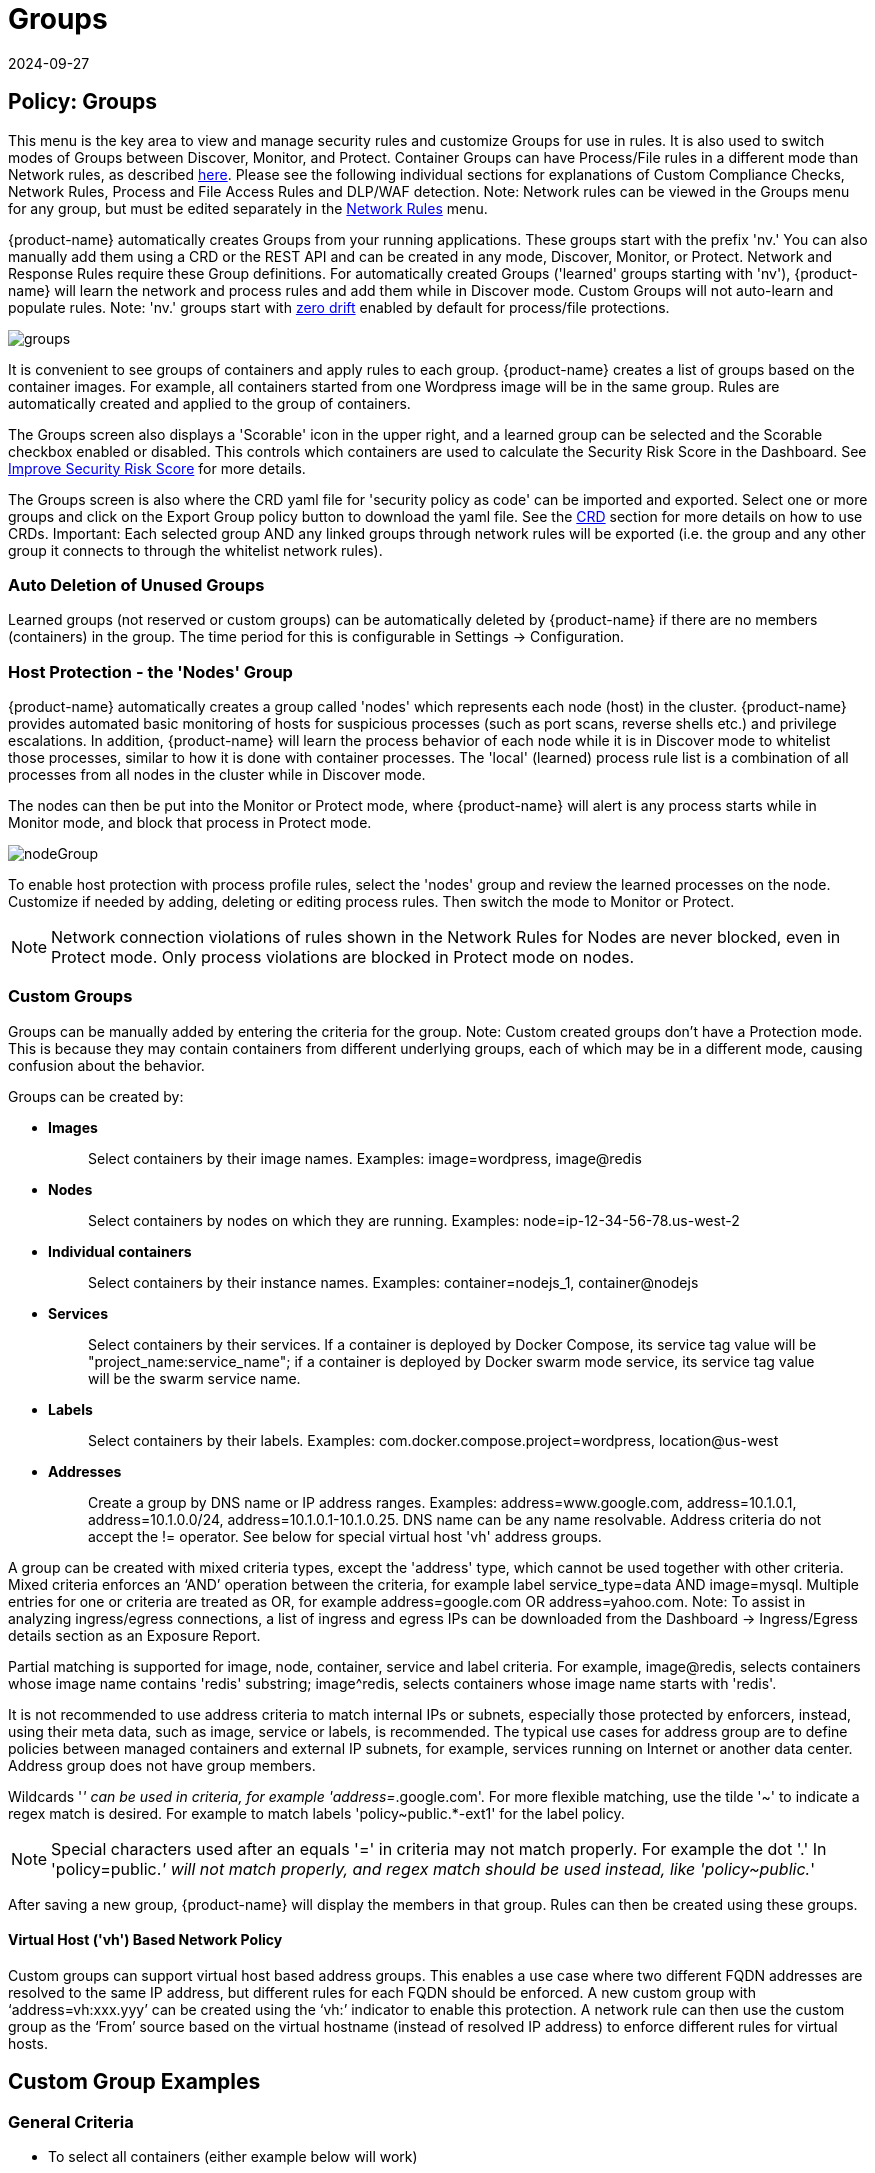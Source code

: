= Groups
:revdate: 2024-09-27
:page-revdate: {revdate}
:page-opendocs-origin: /05.policy/04.groups/04.groups.md
:page-opendocs-slug:  /policy/groups

== Policy: Groups

This menu is the key area to view and manage security rules and customize Groups for use in rules. It is also used to switch modes of Groups between Discover, Monitor, and Protect. Container Groups can have Process/File rules in a different mode than Network rules, as described xref:modes.adoc#_network_service_policy_mode[here]. Please see the following individual sections for explanations of Custom Compliance Checks, Network Rules, Process and File Access Rules and DLP/WAF detection. Note: Network rules can be viewed in the Groups menu for any group, but must be edited separately in the xref:networkrules.adoc[Network Rules] menu.

{product-name} automatically creates Groups from your running applications. These groups start with the prefix 'nv.' You can also manually add them using a CRD or the REST API and can be created in any mode, Discover, Monitor, or Protect. Network and Response Rules require these Group definitions. For automatically created Groups ('learned' groups starting with 'nv'), {product-name} will learn the network and process rules and add them while in Discover mode. Custom Groups will not auto-learn and populate rules. Note: 'nv.' groups start with xref:processrules.adoc#_zero_drift_process_protection[zero drift] enabled by default for process/file protections.

image:5_groups.png[groups]

It is convenient to see groups of containers and apply rules to each group. {product-name} creates a list of groups based on the container images. For example, all containers started from one Wordpress image will be in the same group. Rules are automatically created and applied to the group of containers.

The Groups screen also displays a 'Scorable' icon in the upper right, and a learned group can be selected and the Scorable checkbox enabled or disabled. This controls which containers are used to calculate the Security Risk Score in the Dashboard. See xref:improve-score.adoc#_improving_the_security_risk_score[Improve Security Risk Score] for more details.

The Groups screen is also where the CRD yaml file for 'security policy as code' can be imported and exported. Select one or more groups and click on the Export Group policy button to download the yaml file. See the xref:usingcrd.adoc[CRD] section for more details on how to use CRDs. Important: Each selected group AND any linked groups through network rules will be exported (i.e. the group and any other group it connects to through the whitelist network rules).

=== Auto Deletion of Unused Groups

Learned groups (not reserved or custom groups) can be automatically deleted by {product-name} if there are no members (containers) in the group. The time period for this is configurable in Settings -> Configuration.

=== Host Protection - the 'Nodes' Group

{product-name} automatically creates a group called 'nodes' which represents each node (host) in the cluster. {product-name} provides automated basic monitoring of hosts for suspicious processes (such as port scans, reverse shells etc.) and privilege escalations. In addition, {product-name} will learn the process behavior of each node while it is in Discover mode to whitelist those processes, similar to how it is done with container processes.  The 'local' (learned) process rule list is a combination of all processes from all nodes in the cluster while in Discover mode.

The nodes can then be put into the Monitor or Protect mode, where {product-name} will alert is any process starts while in Monitor mode, and block that process in Protect mode.

image:host_protection.png[nodeGroup]

To enable host protection with process profile rules, select the 'nodes' group and review the learned processes on the node. Customize if needed by adding, deleting or editing process rules. Then switch the mode to Monitor or Protect.

[NOTE]
====
Network connection violations of rules shown in the Network Rules for Nodes are never blocked, even in Protect mode. Only process violations are blocked in Protect mode on nodes.
====

=== Custom Groups

Groups can be manually added by entering the criteria for the group. Note: Custom created groups don't have a Protection mode. This is because they may contain containers from different underlying groups, each of which may be in a different mode, causing confusion about the behavior.

Groups can be created by:

* *Images*
+
____
Select containers by their image names. Examples: image=wordpress, image@redis
____

* *Nodes*
+
____
Select containers by nodes on which they are running. Examples: node=ip-12-34-56-78.us-west-2
____

* *Individual containers*
+
____
Select containers by their instance names. Examples: container=nodejs_1, container@nodejs
____

* *Services*
+
____
Select containers by their services. If a container is deployed by Docker Compose, its service tag value will be "project_name:service_name"; if a container is deployed by Docker swarm mode service, its service tag value will be the swarm service name.
____

* *Labels*
+
____
Select containers by their labels. Examples: com.docker.compose.project=wordpress, location@us-west
____

* *Addresses*
+
____
Create a group by DNS name or IP address ranges. Examples: address=www.google.com, address=10.1.0.1, address=10.1.0.0/24, address=10.1.0.1-10.1.0.25. DNS name can be any name resolvable. Address criteria do not accept the != operator. See below for special virtual host 'vh' address groups.
____

A group can be created with mixed criteria types, except the 'address' type, which cannot be used together with other criteria. Mixed criteria enforces an '`AND`' operation between the criteria, for example label service_type=data AND image=mysql. Multiple entries for one or criteria are treated as OR, for example address=google.com OR address=yahoo.com. Note: To assist in analyzing ingress/egress connections, a list of ingress and egress IPs can be downloaded from the Dashboard -> Ingress/Egress details section as an Exposure Report.

Partial matching is supported for image, node, container, service and label criteria. For example, image@redis, selects containers whose image name contains 'redis' substring; image{caret}redis, selects containers whose image name starts with 'redis'.

It is not recommended to use address criteria to match internal IPs or subnets, especially those protected by enforcers, instead, using their meta data, such as image, service or labels, is recommended. The typical use cases for address group are to define policies between managed containers and external IP subnets, for example, services running on Internet or another data center. Address group does not have group members.

Wildcards '_' can be used in criteria, for example 'address=_.google.com'. For more flexible matching, use the tilde '~' to indicate a regex match is desired. For example to match labels 'policy~public.*-ext1' for the label policy.

[NOTE]
====
Special characters used after an equals '=' in criteria may not match properly. For example the dot '.' In 'policy=public._' will not match properly, and regex match should be used instead, like 'policy~public._'
====

After saving a new group, {product-name} will display the members in that group. Rules can then be created using these groups.

==== Virtual Host ('vh') Based Network Policy

Custom groups can support virtual host based address groups. This enables a use case where two different FQDN addresses are resolved to the same IP address, but different rules for each FQDN should be enforced. A new custom group with '`address=vh:xxx.yyy`' can be created using the '`vh:`' indicator to enable this protection. A network rule can then use the custom group as the '`From`' source based on the virtual hostname (instead of resolved IP address) to enforce different rules for virtual hosts.

== Custom Group Examples

=== General Criteria

* To select all containers (either example below will work)
+
____
container=&lowast;
service=&lowast;
____

* To select all containers in the namespace 'default' (namespace supported from v2.2)
+
____
namespace=default
____

* To select all containers whose service name starts with 'nginx'
+
____
service=nginx&lowast;
____

* To select all containers whose service name contains 'etcd'
+
____
service=&lowast;etcd&lowast;
____

* To select all containers in the namespace 'apache1' or 'apache2' (hit enter after each entry)
+
____
namespace=apache1 namespace=apache2
____

* To select all containers NOT in the namespace 'apache1' and 'apache2' (hit enter after each entry)
+
____
namespace!=apache1 namespace!=apache2
____

* To select all containers in the namespace 'apache1~9'
+
____
namespace~apache[1-9]
____

=== IP Address Criteria

* All external IP addresses
+
____
Please use the default group '`external`' in rules
____

* IP subnet 10.0.0.0/8
+
____
address=10.0.0.0/8
____

* IP range
+
____
address=10.0.0.0-10.0.0.15
____

* dropbox.com and it's subdomains (hit enter after each entry)
+
____
address=dropbox.com address=*.dropbox.com
____
